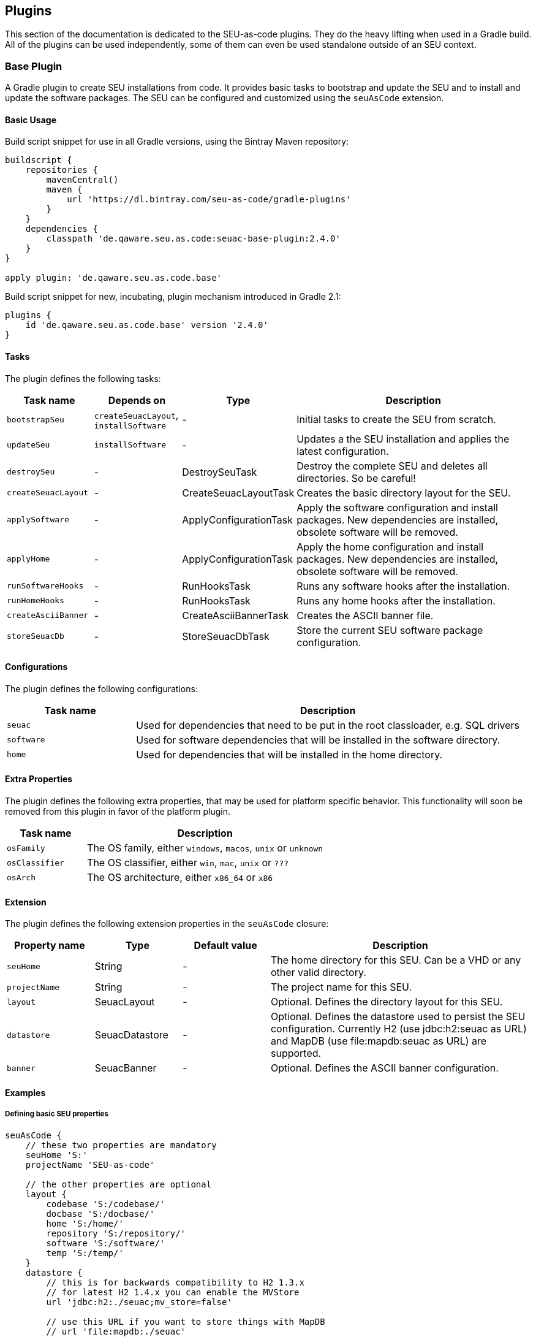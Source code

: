 == Plugins

This section of the documentation is dedicated to the SEU-as-code plugins. They
do the heavy lifting when used in a Gradle build. All of the plugins can be used
independently, some of them can even be used standalone outside of an SEU context.


=== Base Plugin

A Gradle plugin to create SEU installations from code. It provides basic tasks to
bootstrap and update the SEU and to install and update the software packages. The
SEU can be configured and customized using the `seuAsCode` extension.

==== Basic Usage

Build script snippet for use in all Gradle versions, using the Bintray Maven repository:
[source,groovy]
----
buildscript {
    repositories {
        mavenCentral()
        maven {
            url 'https://dl.bintray.com/seu-as-code/gradle-plugins'
        }
    }
    dependencies {
        classpath 'de.qaware.seu.as.code:seuac-base-plugin:2.4.0'
    }
}

apply plugin: 'de.qaware.seu.as.code.base'
----

Build script snippet for new, incubating, plugin mechanism introduced in Gradle 2.1:
[source,groovy]
----
plugins {
    id 'de.qaware.seu.as.code.base' version '2.4.0'
}
----

==== Tasks

The plugin defines the following tasks:

[cols="1a,1a,1a,3a"]
|===
| Task name | Depends on | Type | Description

| `bootstrapSeu`
| `createSeuacLayout`, `installSoftware`
| -
| Initial tasks to create the SEU from scratch.

| `updateSeu`
| `installSoftware`
| -
| Updates a the SEU installation and applies the latest configuration.

| `destroySeu`
| -
| DestroySeuTask
| Destroy the complete SEU and deletes all directories. So be careful!

| `createSeuacLayout`
| -
| CreateSeuacLayoutTask
| Creates the basic directory layout for the SEU.

| `applySoftware`
| -
| ApplyConfigurationTask
| Apply the software configuration and install packages. New dependencies are installed, obsolete software will be removed.

| `applyHome`
| -
| ApplyConfigurationTask
| Apply the home configuration and install packages. New dependencies are installed, obsolete software will be removed.

| `runSoftwareHooks`
| -
| RunHooksTask
| Runs any software hooks after the installation.

| `runHomeHooks`
| -
| RunHooksTask
| Runs any home hooks after the installation.

| `createAsciiBanner`
| -
| CreateAsciiBannerTask
| Creates the ASCII banner file.

| `storeSeuacDb`
| -
| StoreSeuacDbTask
| Store the current SEU software package configuration.
|===

==== Configurations

The plugin defines the following configurations:

[cols="1a,3a"]
|===
| Task name | Description

| `seuac`
| Used for dependencies that need to be put in the root classloader, e.g. SQL drivers

| `software`
| Used for software dependencies that will be installed in the software directory.

| `home`
| Used for dependencies that will be installed in the home directory.
|===

==== Extra Properties

The plugin defines the following extra properties, that may be used for platform
specific behavior. This functionality will soon be removed from this plugin in
favor of the platform plugin.

[cols="1a,3a"]
|===
| Task name | Description

| `osFamily`
| The OS family, either `windows`, `macos`, `unix` or `unknown`

| `osClassifier`
| The OS classifier, either `win`, `mac`, `unix` or `???`

| `osArch`
| The OS architecture, either `x86_64` or `x86`
|===

==== Extension

The plugin defines the following extension properties in the `seuAsCode` closure:

[cols="1a,1a,1a,3a"]
|===
| Property name | Type | Default value | Description

| `seuHome`
| String
| -
| The home directory for this SEU. Can be a VHD or any other valid directory.

| `projectName`
| String
| -
| The project name for this SEU.

| `layout`
| SeuacLayout
| -
| Optional. Defines the directory layout for this SEU.

| `datastore`
| SeuacDatastore
| -
| Optional. Defines the datastore used to persist the SEU configuration.
Currently H2 (use jdbc:h2:seuac as URL) and MapDB (use file:mapdb:seuac as URL)
are supported.

| `banner`
| SeuacBanner
| -
| Optional. Defines the ASCII banner configuration.
|===

==== Examples

===== Defining basic SEU properties

[source,groovy]
----
seuAsCode {
    // these two properties are mandatory
    seuHome 'S:'
    projectName 'SEU-as-code'

    // the other properties are optional
    layout {
        codebase 'S:/codebase/'
        docbase 'S:/docbase/'
        home 'S:/home/'
        repository 'S:/repository/'
        software 'S:/software/'
        temp 'S:/temp/'
    }
    datastore {
        // this is for backwards compatibility to H2 1.3.x
        // for latest H2 1.4.x you can enable the MVStore
        url 'jdbc:h2:./seuac;mv_store=false'

        // use this URL if you want to store things with MapDB
        // url 'file:mapdb:./seuac'

        user 'sa'
        password 'sa'
    }
    banner {
        font 'slant'
        reflection 'no'
        adjustment 'center'
        stretch 'yes'
        width 80
    }
}
----

===== Install software as dependencies

The plugin configurations are used to determine the installation directory of the
software package dependencies. You have to specify a Maven repository where these
dependencies are located, in this case we used Bintray and JCenter.
[source,groovy]
----
repositories {
    jcenter()
    maven { url 'https://dl.bintray.com/seu-as-code/maven' }
}
dependencies {
    // dependencies for the Groovy root classloader
    seuac 'org.codehaus.groovy.modules.scriptom:scriptom:1.6.0'
    seuac 'com.h2database:h2:1.4.188'

    // mandatory dependencies for basic SEU setup
    home 'de.qaware.seu.as.code:seuac-home:2.0.0'
    software 'de.qaware.seu.as.code:seuac-environment:2.0.0:jdk8'

    // additional dependencies for a Groovy development environment
    software 'org.gradle:gradle:2.14'
    software 'org.groovy-lang:groovy:2.4.4'
}
----

===== Building platform specific SEUs

In case you want to build platform specific SEUs with a lot of differences you can
use the platform closure with its nested closures for each supported platform. This
functionality will soon be removed from this plugin in favor of the platform plugin.

[source,groovy]
----
platform {
    win { // add Windows specific code like dependencies or tasks here }
    mac { // add MacOS specific code like dependencies or tasks here }
    unix { // add Unix or Linux specific stuff like dependencies or tasks here }
    x86 { // add 32-bit specific stuff like dependencies or tasks here }
    x86_64 { // add 64-bit specific code like dependencies or tasks here }
}
----


=== Credentials Plugin

A Gradle plugin for the secure storage of your credentials either using the
Windows Data Protection API (DPAPI) or the MacOS keychain mechanism. Storing any
credentials in clear text in your sources or your build file is not only bad
practice, it is just plain stupid since this makes it really easy for a potential
attacker to access your systems.

==== Basic Usage

Build script snippet for use in all Gradle versions, using the Bintray Maven repository:
[source,groovy]
----
buildscript {
    repositories {
        mavenCentral()
        maven {
            url 'https://dl.bintray.com/seu-as-code/gradle-plugins'
        }
    }
    dependencies {
        classpath 'de.qaware.seu.as.code:seuac-credentials-plugin:2.4.0.RC1'
    }
}

apply plugin: 'de.qaware.seu.as.code.credentials'
----

Build script snippet for new, incubating, plugin mechanism introduced in Gradle 2.1:
[source,groovy]
----
plugins {
    id 'de.qaware.seu.as.code.credentials' version '2.4.0.RC1'
}
----

==== Tasks

The plugin defines the following tasks:

[cols="1a,1a,1a,3a"]
|===
| Task name | Depends on | Type | Description

| `setCredentials`
| -
| SetCredentialsTask
| Sets the credentials for a service. Invoke with `--service [Name of service]` parameter.

| `displayCredentials`
| -
| DisplayCredentialsTask
| Displays the credentials for a service of a credential. Invoke with `--service [Name of service]` parameter.

| `clearCredentials`
| -
| ClearCredentialsTask
| Clears the credentials for a service. Invoke with `--service [Name of service]` parameter.
|===

==== Extra Properties

The plugin defines the following extra extension properties:

[cols="1a,1a,1a,3a"]
|===
| Property name | Type | Default value | Description

| `credentials`
| Credentials
| -
| Object to query credentials. Invoke the `String get(String service)` method to get the credentials with the service name `service`.
|===

==== Extension

The plugin defines the following closures in the `credentials` extension:

[cols="1a,1a,1a,3a"]
|===
| Property name | Type | Default value | Description

| `keychainFile`
| String
| `null`
| The custom location for the MacOS keychain file to use.

| `propertyFile`
| String
| `null`
| The custom location of the secure properties file under Windows.
|===

==== Examples

===== Command line usage

First add the credentials for the `Nexus` service by invoking one of the following
Gradle tasks, you will be asked for the username and password on the Console:
[source,shell]
----
$ ./gradlew setCredentials --service Nexus
$ ./gradlew setCredentials --service Nexus --username fooUser
----

You can also display and clear the credentials from the command line using the
following Gradle tasks:
[source,shell]
----
$ ./gradlew displayCredentials --service Nexus
$ ./gradlew clearCredentials --service Nexus
----

===== Using credentials in a build script

Once you have set the credentials via the command line you can then use this
credential information in your build script, e.g. in the repositories section,
via the `credentials` extra property:
[source,groovy]
----
    repositories {
        mavenCentral()
        maven {
            url nexusUrl
            credentials {
                // use array type access to credentials via service name
                username project.credentials['Nexus'].username
                password project.credentials['Nexus'].password

                // use getter access to credentials via service name
                username project.credentials.get('Nexus').username
                password project.credentials.get('Nexus').password

                // or use string interpolation
                username "${credentials['Nexus'].username}"
                password "${credentials['Nexus'].password}"
            }
        }
    }
----

===== Custom keychain or property file location

The plugin comes with sensible default values where the credentials are stored.
On MacOS this will be the user's default login keychain, and on Windows the
`secure-credentials.properties` file is stored in the user's Gradle home dir.
In case you want to override these locations you can define these using the
`credentials` extension in your Gradle build file.
[source,groovy]
----
credentials {
    keychainFile = "$projectDir/SEU-as-code.keychain"
    propertyFile = "$projectDir/secure-credentials.properties"
}
----

=== Git Plugin

A Gradle plugin for handling Git repositories. It provides basic tasks to init, clone
commit, push and push Git repositories. This plugin does not require a Git CLI since
it uses the JGit library under the hood. The repositories can be configured using the
plugin extension.

==== Basic Usage

Build script snippet for use in all Gradle versions, using the Bintray Maven repository:
[source,groovy]
----
buildscript {
    repositories {
        mavenCentral()
        maven {
            url 'https://dl.bintray.com/seu-as-code/gradle-plugins'
        }
    }
    dependencies {
        classpath 'de.qaware.seu.as.code:seuac-git-plugin:2.3.0.RC2'
    }
}

apply plugin: 'de.qaware.seu.as.code.git'
----

Build script snippet for new, incubating, plugin mechanism introduced in Gradle 2.1:
[source,groovy]
----
plugins {
    id 'de.qaware.seu.as.code.git' version '2.3.0.RC2'
}
----

==== Tasks

The plugin defines the following tasks:

[cols="1a,1a,1a,3a"]
|===
| Task name | Depends on | Type | Description

| `gitInitAll`
| all `gitInit<RepositoryName>` tasks
| -
| Performs a Git init for all defined repositories.

| `gitCloneAll`
| all `gitClone<RepositoryName>` tasks
| -
| Performs a Git clone for all defined repositories.

| `gitPushAll`
| all `gitPush<RepositoryName>` tasks
| -
| Performs a Git push for all defined repositories.

| `gitPullAll`
| all `gitPull<RepositoryName>` tasks
| -
| Performs a Git pull for all defined repositories.

| `gitStatusAll`
| all `gitStatus<RepositoryName>` tasks
| -
| Performs a Git status for all defined repositories.

| `gitInit<RepositoryName>`
| -
| GitInitTask
| Performs a Git init for the named Git repository.

| `gitClone<RepositoryName>`
| -
| GitCloneTask
| Performs a Git clone for the named Git repository.

| `gitStatus<RepositoryName>`
| -
| GitStatusTask
| Performs a Git status for the named Git repository.

| `gitCommit<RepositoryName>`
| -
| GitCommitTask
| Performs a Git commit for the named Git repository. Override message project property.

| `gitPush<RepositoryName>`
| -
| GitPushTask
| Performs a Git push for the named Git repository to remote origin.

| `gitPull<RepositoryName>`
| -
| GitPullTask
| Performs a Git pull for the named Git repository from remote origin.
|===

==== Extension

The plugin defines the following extension properties in the `git` closure:

[cols="1a,1a,1a,3a"]
|===
| Property name | Type | Default value | Description

| `git`
| NamedDomainObjectContainer<GitRepository>
| -
| Contains the named Git repository definitions.

| `url`
| String
| -
| The URL of the named Git repository. Include username and password in the URL.

| `directory`
| File
| -
| The local directory of the named Git repository.

| `branch`
| String
| -
| The branch name to use. Defaults to HEAD.
If `singleBranch` is `true` this must be a valid refspec like `refs/heads/BRANCHNAME`.

| `username`
| String
| -
| The username used for authentication.

| `password`
| String
| -
| The password used for authentication.

| `options`
| GitOptions
| -
| The Git command options.
|===

==== Examples

===== Defining Git repositories

The following example defines the Git repository of the SEU-as-code plugins repo.
The example does not hardcode the username and password properties, instead you
should use either project properties or the SEU-as-code credentials plugin.

[source,groovy]
----
git {
    SeuAsCodePlugins {
        url 'https://github.com/seu-as-code/seu-as-code.plugins.git'
        directory file("$seuHome/codebase/seu-as-code.plugins/")
        branch 'HEAD'
        username gitUsername
        password gitPassword

        options {
            clone {
                singleBranch = false
                cloneSubmodules = true
                noCheckout = false
                timeout = 300
            }
            pull {
                rebase = true
                timeout = 600
            }
            push {
                dryRun = false
                pushAll = true
                pushTags = true
                timeout = 200
                force = true
            }
        }
    }
}
----

===== Working with Git repositories

Once you have defined one or more Git repositories using the plugin extension,
you can perform the support operations by calling the associated tasks. Most of
the command options from the configuration extension can also be set as command
line options.

[source,shell]
----
$ ./gradlew gitCloneSeuAsCodePlugins
$ ./gradlew gitPullAll --rebase true
...
$ ./gradlew gitCommitSeuAsCodePlugins --message "New feature added."
$ ./gradlew gitPushAll --all
----


=== Platform Plugin

A basic Gradle plugin that allows to apply platform specific configurations in a
Gradle build file. Originally, this plugin has been developed to enable multi-platform
SEUs. In a mixed team you sometimes have team members that develop under Windows,
MacOS or Linux. But you want to support all these platform via one Gradle build file.
But usually you need to use different dependency versions between these platforms or
you may require different implementations of the same task depending on the platform.

==== Basic Usage

Build script snippet for use in all Gradle versions, using the Bintray Maven repository:
[source,groovy]
----
buildscript {
    repositories {
        mavenCentral()
        maven {
            url 'https://dl.bintray.com/seu-as-code/gradle-plugins'
        }
    }
    dependencies {
        classpath 'de.qaware.seu.as.code:seuac-platform-plugin:1.0.0'
    }
}

apply plugin: 'de.qaware.seu.as.code.platform'
----

Build script snippet for new, incubating, plugin mechanism introduced in Gradle 2.1:
[source,groovy]
----
plugins {
    id 'de.qaware.seu.as.code.platform' version '1.0.0'
}
----

==== Extra Properties

The plugin defines the following extra properties, that may be used for platform specific behaviour:

[cols="1a,3a"]
|===
| Task name | Description

| `osFamily`
| The OS family, either `windows`, `macos`, `unix` or `unknown`

| `osClassifier`
| The OS classifier, either `win`, `mac`, `unix` or `???`

| `osArch`
| The OS architecture, either `x86_64` or `x86`
|===

==== Extension

The plugin defines the following closures in the `platform` extension:

[cols="1a,1a,1a,3a"]
|===
| Property name | Type | Default value | Description

| `win`
| Closure
| -
| Apply configuration to project if running on Windows.

| `mac`
| Closure
| -
| Apply configuration to project if running on MacOS.

| `unix`
| Closure
| -
| Apply configuration to project if running on Linux or Unix.

| `x86`
| Closure
| -
| Apply configuration to project if running on x86 system.

| `x86_64`
| Closure
| -
| Apply configuration to project if running on x86_64 system.
|===

The following example shows the full extension configuration in code:
[source,groovy]
----
platform {
    win { // add Windows specific code like dependencies or tasks here }
    mac { // add MacOS specific code like dependencies or tasks here }
    unix { // add Unix or Linux specific stuff like dependencies or tasks here }
    x86 { // add 32-bit specific stuff like dependencies or tasks here }
    x86_64 { // add 64-bit specific code like dependencies or tasks here }
}
----

==== Examples

===== Basic extension configuration

The following example uses the extension configuration to add platform specific
dependencies as well as platform specific task definitions.

[source,groovy]
----
platform {
    win {
        dependencies {
            software 'io.github.msysgit:git:1.9.5'
            software 'org.gradle:gradle:2.13'
        }

        task helloSeuAsCode(group: 'Example') << {
            println 'Hello SEU-as-code on Windows.'
        }
    }
    mac {
        dependencies {
            software 'org.gradle:gradle:2.14'
        }

        task helloSeuAsCode(group: 'Example') << {
            println 'Hello SEU-as-code on MacOS.'
        }
    }
}
----

===== Platform specific dependencies

The following example uses the `$osClassifier` extra property as classifier to
add a platform specific dependency.

[source,groovy]
----
dependencies {
    software "de.qaware.seu.as.code:seuac-environment:2.3.0:$osClassifier"
}
----

===== Platform specific tasks

This example uses static methods from the `Platform` class to enable tasks based
on the current platform the build is running on.

[source,groovy]
----
import static de.qaware.seu.as.code.plugins.platform.Platform.isWindows
import static de.qaware.seu.as.code.plugins.platform.Platform.isMacOs

task helloWorldOnWindows(group: 'Example') {
    enabled = isWindows()
    doLast {
        println 'Hello World on Windows.'
    }
}

task helloWorldOnlyIfMac(group: 'Example') {
    onlyIf { isMacOs() }
    doLast {
      println 'Hello World only if Mac.'
    }
}
----

=== SVN Plugin

A Gradle plugin for handling SVN repositories. Provides basic tasks to checkout
SVN repositories and update local directories. The repositories can be configured
using an extension.

==== Basic Usage

Build script snippet for use in all Gradle versions, using the Bintray Maven repository:
[source,groovy]
----
buildscript {
    repositories {
        mavenCentral()
        maven {
            url 'https://dl.bintray.com/seu-as-code/gradle-plugins'
        }
    }
    dependencies {
        classpath 'de.qaware.seu.as.code:seuac-svn-plugin:2.1.1'
    }
}

apply plugin: 'de.qaware.seu.as.code.svn'
----

Build script snippet for new, incubating, plugin mechanism introduced in Gradle 2.1:
[source,groovy]
----
plugins {
    id 'de.qaware.seu.as.code.svn' version '2.1.1'
}
----

==== Tasks

The plugin defines the following tasks:

[cols="1a,1a,1a,3a"]
|===
| Task name | Depends on | Type | Description

| `svnCheckoutAll`
| all `svnCheckout<RepositoryName>` tasks
| -
| Performs a SVN checkout of all defined repositories.

| `svnUpdateAll`
| all `svnUpdate<RepositoryName>` tasks
| -
| Performs a SVN update of all defined repositories.

| `svnCheckout<RepositoryName>`
| -
| SvnCheckoutTask
| Performs a SVN checkout of the named SVN repository.

| `svnUpdate<RepositoryName>`
| -
| SvnUpdateTask
| Performs a SVN update of the named SVN repository.
|===

==== Extension

The plugin defines the following extension properties in the `subversion` closure:

[cols="1a,1a,1a,3a"]
|===
| Property name | Type | Default value | Description

| `subversion`
| NamedDomainObjectContainer<SvnRepository>
| -
| Contains the named SVN repository definitions.

| `url`
| String
| -
| The URL of the named SVN repository.

| `directory`
| File
| -
| The local checkout directory of the named SVN repository.

| `username`
| String
| -
| The username used to authenticate.

| `password`
| String
| -
| The password used to authenticate.
|===

==== Examples

===== Defining SVN repositories

The following example defines the SVN repository for the SEU-as-code plugins repo.
The example does not hardcode the username and password properties, instead you
should either use project properties or the SEU-as-code credentials plugin.

[source,groovy]
----
subversion {
    SeuAsCodePlugins {
        url 'https://github.com/seu-as-code/seu-as-code.plugins'
        directory file("$seuHome/codebase/seu-as-code.plugins/")
        username svnUsername
        password svnPassword
    }
}
----

===== Working with SVN repositories

Once you have defined one or more SVN repositories using the plugin extension,
you can perform a SVN checkout and update on each repository individually or on
all defined repos.

[source,shell]
----
$ ./gradlew svnCheckoutSeuAsCodePlugins
$ ./gradlew svnUpdateAll
----
